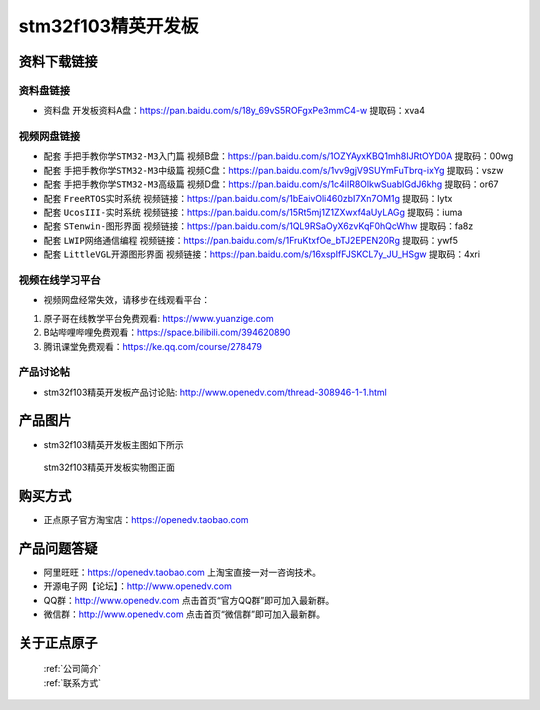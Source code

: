 
stm32f103精英开发板
==========================

资料下载链接
------------

资料盘链接
^^^^^^^^^^^

-  ``资料盘`` 开发板资料A盘：https://pan.baidu.com/s/18y_69vS5ROFgxPe3mmC4-w  提取码：xva4
  

视频网盘链接
^^^^^^^^^^^

-  配套 ``手把手教你学STM32-M3入门篇`` 视频B盘：https://pan.baidu.com/s/1OZYAyxKBQ1mh8IJRtOYD0A 提取码：00wg

-  配套 ``手把手教你学STM32-M3中级篇`` 视频C盘：https://pan.baidu.com/s/1vv9gjV9SUYmFuTbrq-ixYg 提取码：vszw 

-  配套 ``手把手教你学STM32-M3高级篇`` 视频D盘：https://pan.baidu.com/s/1c4iIR8OlkwSuabIGdJ6khg 提取码：or67


-  配套 ``FreeRTOS实时系统`` 视频链接：https://pan.baidu.com/s/1bEaivOli460zbI7Xn7OM1g 提取码：lytx
   
-  配套 ``UcosIII-实时系统`` 视频链接：https://pan.baidu.com/s/15Rt5mj1Z1ZXwxf4aUyLAGg 提取码：iuma   

-  配套 ``STenwin-图形界面`` 视频链接：https://pan.baidu.com/s/1QL9RSaOyX6zvKqF0hQcWhw 提取码：fa8z

-  配套 ``LWIP网络通信编程`` 视频链接：https://pan.baidu.com/s/1FruKtxfOe_bTJ2EPEN20Rg 提取码：ywf5

-  配套 ``LittleVGL开源图形界面`` 视频链接：https://pan.baidu.com/s/16xspIfFJSKCL7y_JU_HSgw 提取码：4xri
      

视频在线学习平台
^^^^^^^^^^^^^^^^^
- 视频网盘经常失效，请移步在线观看平台：

1. 原子哥在线教学平台免费观看: https://www.yuanzige.com
#. B站哔哩哔哩免费观看：https://space.bilibili.com/394620890
#. 腾讯课堂免费观看：https://ke.qq.com/course/278479


产品讨论帖
^^^^^^^^^^^^^^^^^

- stm32f103精英开发板产品讨论贴: http://www.openedv.com/thread-308946-1-1.html


产品图片
--------

- stm32f103精英开发板主图如下所示

.. _pic_major_5640_Z:

.. figure:: media/stm32f103_jingying/jingying.png


   
 stm32f103精英开发板实物图正面



购买方式
--------

- 正点原子官方淘宝店：https://openedv.taobao.com 




产品问题答疑
------------

- 阿里旺旺：https://openedv.taobao.com 上淘宝直接一对一咨询技术。  
- 开源电子网【论坛】：http://www.openedv.com 
- QQ群：http://www.openedv.com   点击首页“官方QQ群”即可加入最新群。 
- 微信群：http://www.openedv.com 点击首页“微信群”即可加入最新群。
  


关于正点原子  
-----------------

 | :ref:`公司简介` 
 | :ref:`联系方式`



